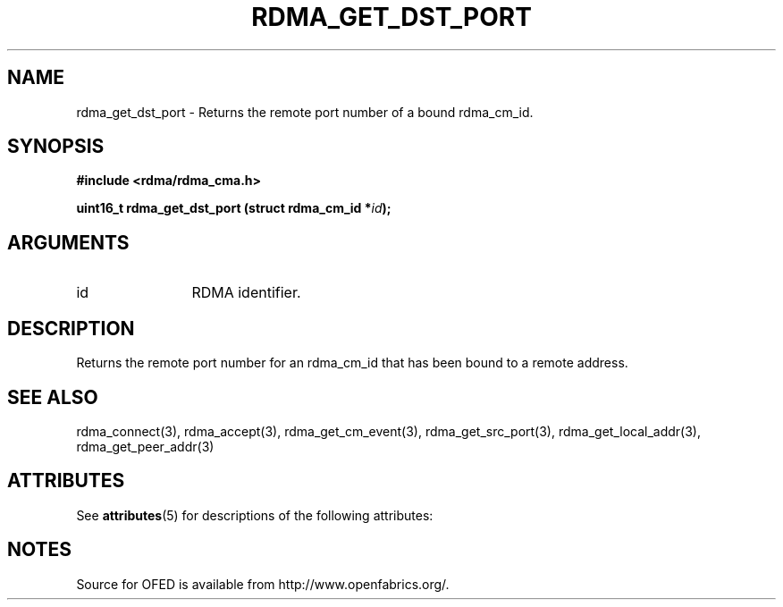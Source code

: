 '\" t
.\"
.\" Modified for Solaris to to add the Solaris stability classification,
.\" and to add a note about source availability.
.\" 
.TH "RDMA_GET_DST_PORT" 3 "2007-05-15" "librdmacm" "Librdmacm Programmer's Manual" librdmacm
.SH NAME
rdma_get_dst_port \- Returns the remote port number of a bound rdma_cm_id.
.SH SYNOPSIS
.B "#include <rdma/rdma_cma.h>"
.P
.B "uint16_t" rdma_get_dst_port
.BI "(struct rdma_cm_id *" id ");"
.SH ARGUMENTS
.IP "id" 12
RDMA identifier.
.SH "DESCRIPTION"
Returns the remote port number for an rdma_cm_id that has been bound to
a remote address.
.SH "SEE ALSO"
rdma_connect(3), rdma_accept(3), rdma_get_cm_event(3), rdma_get_src_port(3),
rdma_get_local_addr(3), rdma_get_peer_addr(3)
.\" Begin Sun update
.SH ATTRIBUTES
See
.BR attributes (5)
for descriptions of the following attributes:
.sp
.TS
box;
cbp-1 | cbp-1
l | l .
ATTRIBUTE TYPE	ATTRIBUTE VALUE
_
Availability	network/open-fabrics
_
Interface Stability	Volatile
.TE 
.PP
.SH NOTES
Source for OFED is available from http://www.openfabrics.org/.
.\" End Sun update
